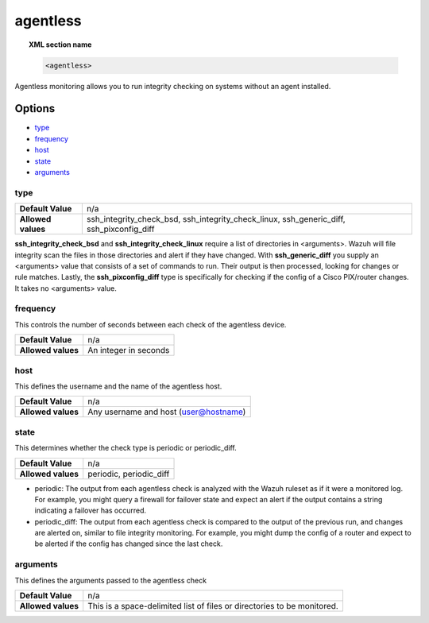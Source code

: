 .. _reference_ossec_agentless:

agentless
=========

.. topic:: XML section name

	.. code-block:: xml

		<agentless>

Agentless monitoring allows you to run integrity checking on systems without an agent installed.

Options
-------

- `type`_
- `frequency`_
- `host`_
- `state`_
- `arguments`_

type
^^^^
+--------------------+------------------------------------------------------------------------------------------+
| **Default Value**  | n/a                                                                                      |
+--------------------+------------------------------------------------------------------------------------------+
| **Allowed values** | ssh_integrity_check_bsd, ssh_integrity_check_linux, ssh_generic_diff, ssh_pixconfig_diff |
+--------------------+------------------------------------------------------------------------------------------+

**ssh_integrity_check_bsd** and **ssh_integrity_check_linux** require a list of directories in <arguments>.  Wazuh will file integrity scan the files in those directories and alert if they have changed.  With **ssh_generic_diff** you supply an <arguments> value that consists of a set of commands to run.  Their output is then processed, looking for changes or rule matches.  Lastly, the **ssh_pixconfig_diff** type is specifically for checking if the config of a Cisco PIX/router changes.  It takes no <arguments> value.

frequency
^^^^

This controls the number of seconds between each check of the agentless device.

+--------------------+--------------------------------------------------------+
| **Default Value**  | n/a                                                    |
+--------------------+--------------------------------------------------------+
| **Allowed values** | An integer in seconds                                  |
+--------------------+--------------------------------------------------------+

host
^^^^

This defines the username and the name of the agentless host.

+--------------------+--------------------------------------------------------+
| **Default Value**  | n/a                                                    |
+--------------------+--------------------------------------------------------+
| **Allowed values** | Any username and host (user@hostname)                  |
+--------------------+--------------------------------------------------------+

state
^^^^^

This determines whether the check type is periodic or periodic_diff.

+--------------------+--------------------------------------------------------+
| **Default Value**  | n/a                                                    |
+--------------------+--------------------------------------------------------+
| **Allowed values** | periodic, periodic_diff                                |
+--------------------+--------------------------------------------------------+

- periodic: The output from each agentless check is analyzed with the Wazuh ruleset as if it were a monitored log.  For example, you might query a firewall for failover state and expect an alert if the output contains a string indicating a failover has occurred.
- periodic_diff: The output from each agentless check is compared to the output of the previous run, and changes are alerted on, similar to file integrity monitoring.  For example, you might dump the config of a router and expect to be alerted if the config has changed since the last check.

arguments
^^^^^^^^^

This defines the arguments passed to the agentless check

+--------------------+------------------------------------------------------------------------------------------+
| **Default Value**  | n/a                                                                                      |
+--------------------+------------------------------------------------------------------------------------------+
| **Allowed values** | This is a space-delimited list of files or directories to be monitored.                  |
+--------------------+------------------------------------------------------------------------------------------+
